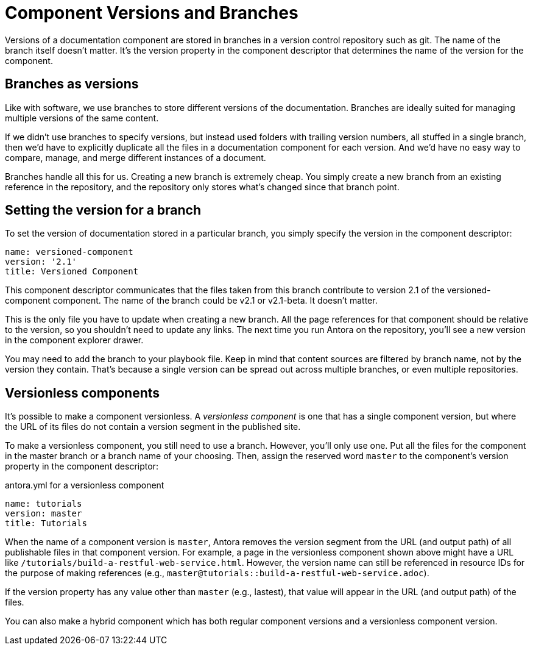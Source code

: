 ////
TODO: explain how this relates to page versions
////
= Component Versions and Branches

Versions of a documentation component are stored in branches in a version control repository such as git.
The name of the branch itself doesn't matter.
It's the version property in the component descriptor that determines the name of the version for the component.

== Branches as versions

Like with software, we use branches to store different versions of the documentation.
Branches are ideally suited for managing multiple versions of the same content.

If we didn't use branches to specify versions, but instead used folders with trailing version numbers, all stuffed in a single branch, then we'd have to explicitly duplicate all the files in a documentation component for each version.
And we'd have no easy way to compare, manage, and merge different instances of a document.

Branches handle all this for us.
Creating a new branch is extremely cheap.
You simply create a new branch from an existing reference in the repository, and the repository only stores what's changed since that branch point.

== Setting the version for a branch

To set the version of documentation stored in a particular branch, you simply specify the version in the component descriptor:

[source,yaml]
----
name: versioned-component
version: '2.1'
title: Versioned Component
----

This component descriptor communicates that the files taken from this branch contribute to version 2.1 of the versioned-component component.
The name of the branch could be v2.1 or v2.1-beta.
It doesn't matter.

This is the only file you have to update when creating a new branch.
All the page references for that component should be relative to the version, so you shouldn't need to update any links.
The next time you run Antora on the repository, you'll see a new version in the component explorer drawer.

You may need to add the branch to your playbook file.
Keep in mind that content sources are filtered by branch name, not by the version they contain.
That's because a single version can be spread out across multiple branches, or even multiple repositories.

== Versionless components

It's possible to make a component versionless.
A [.term]_versionless component_ is one that has a single component version, but where the URL of its files do not contain a version segment in the published site.

To make a versionless component, you still need to use a branch.
However, you'll only use one.
Put all the files for the component in the master branch or a branch name of your choosing.
Then, assign the reserved word `master` to the component's version property in the component descriptor:

.antora.yml for a versionless component
[source,yaml]
----
name: tutorials
version: master
title: Tutorials
----

When the name of a component version is `master`, Antora removes the version segment from the URL (and output path) of all publishable files in that component version.
For example, a page in the versionless component shown above might have a URL like `/tutorials/build-a-restful-web-service.html`.
However, the version name can still be referenced in resource IDs for the purpose of making references (e.g., `master@tutorials::build-a-restful-web-service.adoc`).

If the version property has any value other than `master` (e.g., lastest), that value will appear in the URL (and output path) of the files.

You can also make a hybrid component which has both regular component versions and a versionless component version.
//They don't even have to contain the same files.
